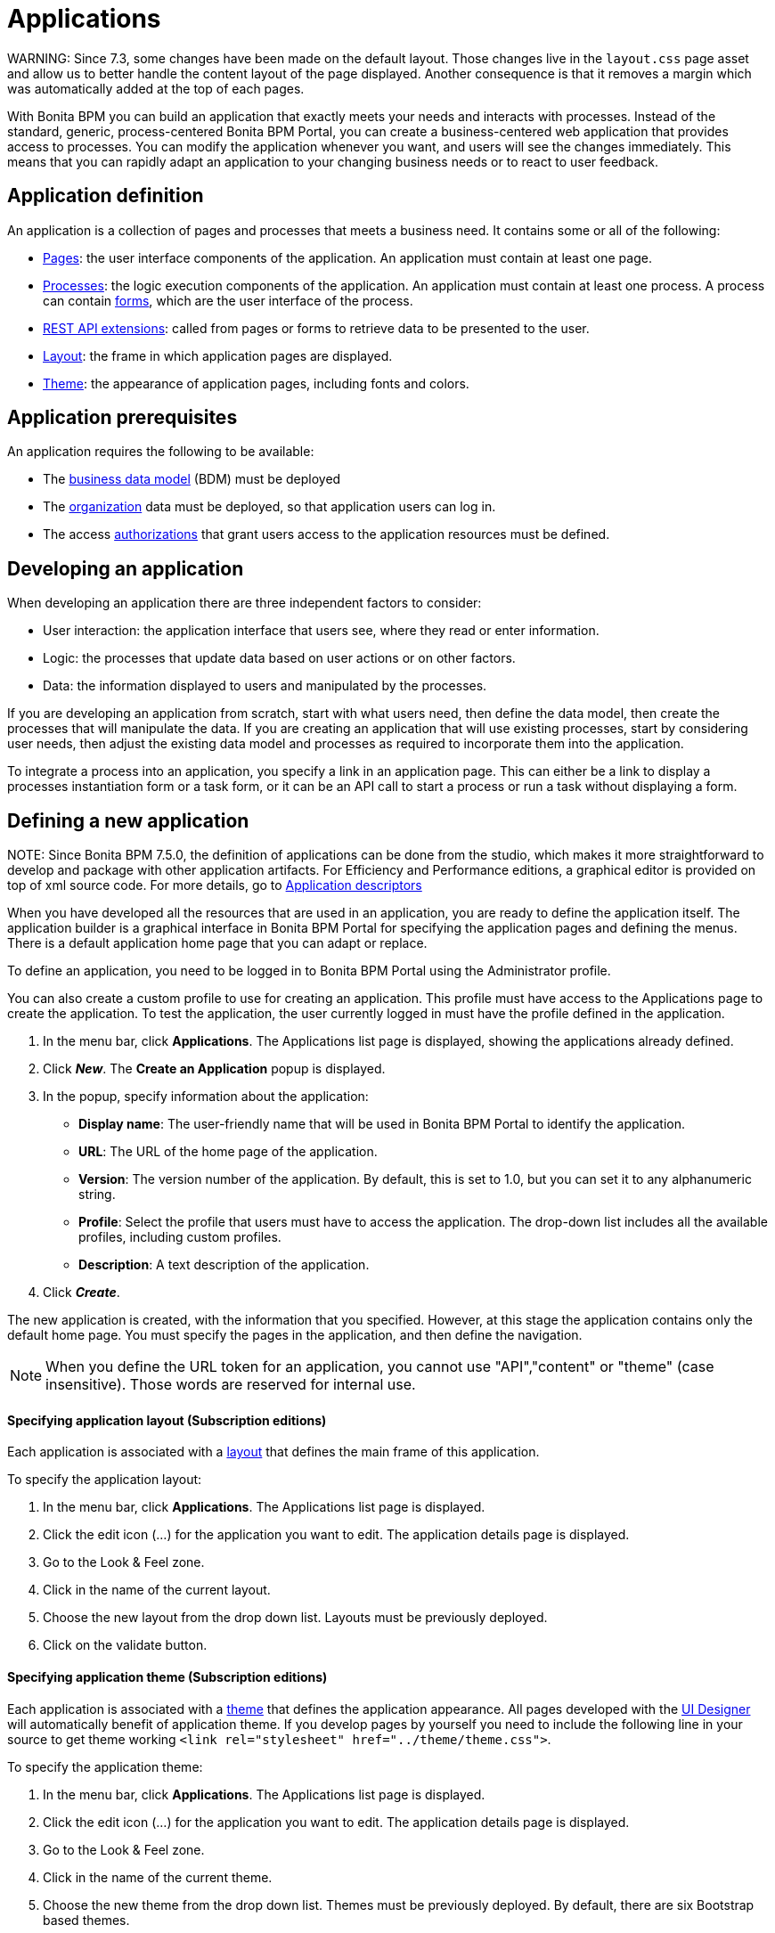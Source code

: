 = Applications

WARNING:
 Since 7.3, some changes have been made on the default layout.
 Those changes live in the `layout.css` page asset and allow us to better handle the content layout of the page displayed.
 Another consequence is that it removes a margin which was automatically added at the top of each pages.


With Bonita BPM you can build an application that exactly meets your needs and interacts with processes.
Instead of the standard, generic, process-centered Bonita BPM Portal, you can create a business-centered web application that provides access to processes.
You can modify the application whenever you want, and users will see the changes immediately.
This means that you can rapidly adapt an application to your changing business needs or to react to user feedback.

== Application definition

An application is a collection of pages and processes that meets a business need. It contains some or all of the following:

* xref:pages.adoc[Pages]: the user interface components of the application. An application must contain at least one page.
* xref:processes.adoc[Processes]: the logic execution components of the application. An application must contain at least one process. A process can contain xref:forms.adoc[forms], which are the user interface of the process.
* xref:rest-api-extensions.adoc[REST API extensions]: called from pages or forms to retrieve data to be presented to the user.
* xref:layouts.adoc[Layout]: the frame in which application pages are displayed.
* xref:themes.adoc[Theme]: the appearance of application pages, including fonts and colors.

== Application prerequisites

An application requires the following to be available:

* The xref:bdm-management-in-bonita-bpm-portal.adoc[business data model] (BDM) must be deployed
* The xref:organization-in-bonita-bpm-portal-overview.adoc[organization] data must be deployed, so that application users can log in.
* The access xref:rest-api-authorization.adoc[authorizations] that grant users access to the application resources must be defined.

== Developing an application

When developing an application there are three independent factors to consider:

* User interaction: the application interface that users see, where they read or enter information.
* Logic: the processes that update data based on user actions or on other factors.
* Data: the information displayed to users and manipulated by the processes.

If you are developing an application from scratch, start with what users need, then define the data model, then create the processes that will manipulate the data. If you are creating an application that will use existing processes, start by considering user needs, then adjust the existing data model and processes as required to incorporate them into the application.

To integrate a process into an application, you specify a link in an application page. This can either be a link to display a processes instantiation form or a task form, or it can be an API call to start a process or run a task without displaying a form.

== Defining a new application

NOTE:
Since Bonita BPM 7.5.0, the definition of applications can be done from the studio, which makes it more straightforward to develop and package with other application artifacts.
For Efficiency and Performance editions, a graphical editor is provided on top of xml source code.
For more details, go to xref:applicationCreation.adoc[Application descriptors]


When you have developed all the resources that are used in an application, you are ready to define the application itself.
The application builder is a graphical interface in Bonita BPM Portal for specifying the application pages and defining the menus.
There is a default application home page that you can adapt or replace.

To define an application, you need to be logged in to Bonita BPM Portal using the Administrator profile.

You can also create a custom profile to use for creating an application. This profile must have access to the Applications page to create the application.
To test the application, the user currently logged in must have the profile defined in the application.

. In the menu bar, click *Applications*. The Applications list page is displayed, showing the applications already defined.
. Click *_New_*. The *Create an Application* popup is displayed.
. In the popup, specify information about the application:
 ** *Display name*: The user-friendly name that will be used in Bonita BPM Portal to identify the application.
 ** *URL*: The URL of the home page of the application.
 ** *Version*: The version number of the application. By default, this is set to 1.0, but you can set it to any alphanumeric string.
 ** *Profile*: Select the profile that users must have to access the application. The drop-down list includes all the available profiles, including custom profiles.
 ** *Description*: A text description of the application.
. Click *_Create_*.

The new application is created, with the information that you specified.
However, at this stage the application contains only the default home page. You must specify the pages in the application, and then define the navigation.

NOTE: When you define the URL token for an application, you cannot use "API","content" or "theme" (case insensitive). Those words are reserved for internal use.

+++<a id="layout">++++++</a>+++

[discrete]
==== Specifying application layout (Subscription editions)

Each application is associated with a xref:layouts.adoc[layout] that defines the main frame of this application.

To specify the application layout:

. In the menu bar, click *Applications*. The Applications list page is displayed.
. Click the edit icon (...) for the application you want to edit. The application details page is displayed.
. Go to the Look & Feel zone.
. Click in the name of the current layout.
. Choose the new layout from the drop down list. Layouts must be previously deployed.
. Click on the validate button.

+++<a id="theme">++++++</a>+++

[discrete]
==== Specifying application theme (Subscription editions)

Each application is associated with a xref:themes.adoc[theme] that defines the application appearance. All pages developed with the xref:ui-designer-overview.adoc[UI Designer] will automatically benefit of application theme.
If you develop pages by yourself you need to include the following line in your source to get theme working `<link rel="stylesheet" href="../theme/theme.css">`.

To specify the application theme:

. In the menu bar, click *Applications*. The Applications list page is displayed.
. Click the edit icon (...) for the application you want to edit. The application details page is displayed.
. Go to the Look & Feel zone.
. Click in the name of the current theme.
. Choose the new theme from the drop down list. Themes must be previously deployed. By default, there are six Bootstrap based themes.
. Click on the validate button.

[discrete]
==== Specifying application pages

When you specify application pages, you create a mapping between the application and the xref:pages.adoc[pages] it contains. The pages themselves must already exist.

To specify the application pages:

. In the menu bar, click *Applications*. The Applications list page is displayed.
. Click the edit icon (...) for the application you want to edit. The application details page is displayed.
. Go to the Pages zone. You can *add a page* by clicking *_Add_* and choosing a page from the popup list, and define the URL token for this page.
You can *remove a page* by clicking the trashcan icon for that page.
The pages are listed in alphabetical order.
. Select the page that will be the application home page. The default home page is selected by default. To change this, click the Home icon on the row of the relevant page.

NOTE: When you define the URL token for a page, you cannot use "API","content" or "theme" (case insensitive). Those words are reserved for internal use.

[discrete]
==== Defining application navigation

When you specify the navigation, you define the menu names and structure, and the pages that menu items point to. The menu hierarchy is limited to two levels, for usability.
At the top level, you can specify two types of item:

* A one-page menus is clickable and points to a page.
* A multi-page menu is not clickable but is the container for a collection of one-page menu items.

To specify the application navigation:

. In the menu bar, click *Applications*. The Applications list page is displayed.
. Click the edit icon (...) for the application you want to edit. The application details page is displayed.
. Go to the Navigation zone. For example:

image::images/images-6_0/living_app_navigation.png[Specifying application navigation]

. Specify the menu structure. At the top level, you can define one-page menus that point directly to pages (like Home in the illustration), or multi-page menus (like Holidays).
If you define a multi-page menu, you can add menu items (like Trekking and Safari).
 ** To add a top-level one-page menu, click *_Add_*, then in the popup, click *_One-page menu_*, specify the name for the menu, select the page, and click *_Add_*.
 ** To add a top-level multi-page menu, click *_Add_*, then in the popup, click *_Multi-page menu_*, specify the name for the menu, and click *_Add_*.
 ** To add an item to a multi-page menu, click the plus icon beside the menu name, specify the name for the menu item, choose the page from the popup, and click *_Add_*.
 ** To delete a menu or menu item, click the trashcan icon. If you delete a menu that has children, the child entries are automatically deleted from the navigation.
 ** To reorder menu items, drag and drop them.

== Deploying an application

To deploy an application, you use the Bonita BPM Portal. You need to import (or create in the Portal), the following *in this order*:

. Organization then profiles
. API extensions then pages, layout, themes
. Business data model then processes
. Application definition

Deploying an application means exporting it from the Portal where you developed it and importing it into another for production.

When you export an application, it includes the following:

* The application metadata
* The layout name
* The theme name
* The navigation definition
* The mapping of pages to the navigation

It does not include the pages, layout, or theme themselves, the business data model, the profile definition, the processes, the organization, or the authorization settings. These must all be deployed separately.

[discrete]
==== Export applications

To export an application:

. Go to the *Applications* page. The list of applications is displayed.
. Select the application you want to export.
. Click the Export icon.

An XML file, `Application_Data.xml`, is exported.

[discrete]
==== Import applications

When you import an application, you import the mapping of the application to pages. For the import to be successful, any pages, layout and theme must already be loaded.
If you are setting up a new production environment by importing all the data, import it in the following order:

* organization
* profiles
* API extensions
* pages
* layouts
* themes
* business data model
* processes (including forms)
* applications

You will also need to apply any xref:rest-api-authorization.adoc[custom authorization] definitions.

To import applications:

. Go to the *Applications* page. The list of applications is displayed.
. Click *_Import_*.
. Specify the `Application_Data.xml` file to upload.
. Click *_Import_*.

The file is imported and checked.
A popup reports the status of the import. It shows the number of applications successfully imported, partially imported, or with errors.
If the profile associated with an application is not defined, the application is created without any associated profile.
If a page associated with the application is not present, the application is created without this page or the related navigation elements.
If the specified layout and/or theme is not present, the application is created with the default layout and theme.

== Updating an application

There are two aspects to updating an application: changing the application definition and changing the resources.

[discrete]
==== Updating an application definition

. In the menu bar, click *Applications*. The Applications list page is displayed.
. Click the Edit icon (...) for the application you want to edit. The application details page is displayed. From this page, you can edit the application metadata, layout, theme, pages, and navigation.
 ** To edit the metadata, click the Edit button. In the popup, modify the information about the application, then click *_Save_*.
 ** To edit the layout, see <<layout,Specifying application layout>>.
 ** To edit the theme, see <<theme,Specifying application theme>>.
 ** To edit the pages, go to the Pages zone. You can add a page by clicking *_Add_*. You can remove a page by clicking the trashcan icon for that page.
Note that if you remove a page, the related menu items are automatically removed from the navigation.
 ** To edit the navigation, go to the Navigation zone. You can add a menu or menu item by clicking *_Add_*. You can remove a menu or menu item by clicking the trashcan icon for that page.
You can reorder menus and menu items by dragging and dropping them.

[discrete]
==== Updating application resources

Some resources of an application can be updated live without needing to stop the processes or require users to log out of the application. xref:live-update.adoc[Live update] is primarily intended for rapid deployment of updates in a pre-production test environment. It can be used to deploy updates in a production environment, but in most production environments applications and their components are versioned, so a planned roll-out is more typical.

You can use live update for the following resources:

* xref:live-update.adoc[Pages and forms]
* xref:live-update.adoc[Parameters]
* xref:live-update.adoc[Connectors]
